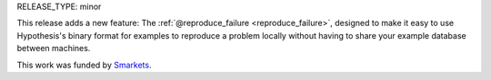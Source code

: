 RELEASE_TYPE: minor

This release adds a new feature: The :ref:`@reproduce_failure <reproduce_failure>`,
designed to make it easy to use Hypothesis's binary format for examples to
reproduce a problem locally without having to share your example database
between machines.

This work was funded by `Smarkets <https://smarkets.com/>`_.
